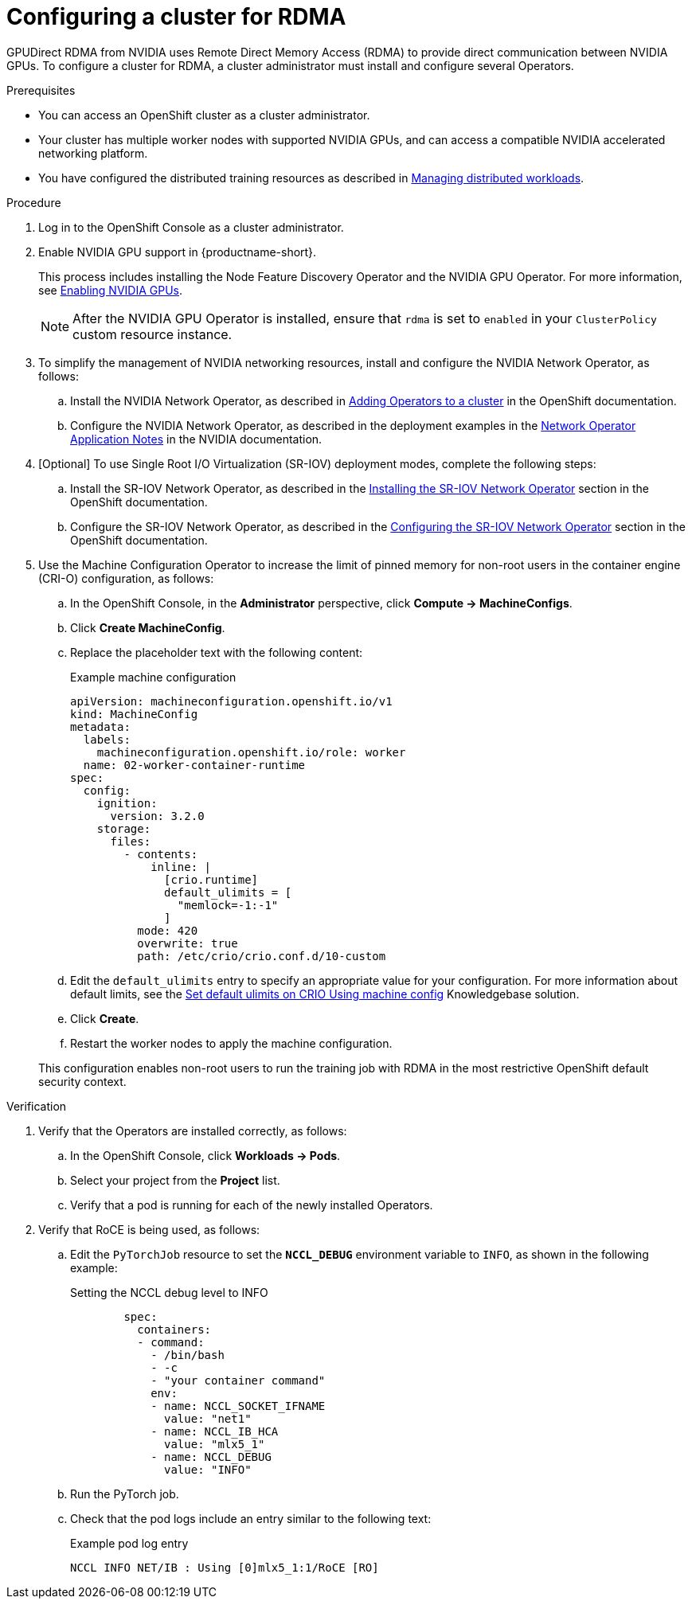 :_module-type: PROCEDURE

[id="configuring-a-cluster-for-rdma_{context}"]
= Configuring a cluster for RDMA

[role='_abstract']
GPUDirect RDMA from NVIDIA uses Remote Direct Memory Access (RDMA) to provide direct communication between NVIDIA GPUs.
To configure a cluster for RDMA, a cluster administrator must install and configure several Operators.

.Prerequisites

* You can access an OpenShift cluster as a cluster administrator.

* Your cluster has multiple worker nodes with supported NVIDIA GPUs, and can access a compatible NVIDIA accelerated networking platform.


ifdef::upstream[]
* You have installed {productname-long} with the required distributed training components as described in link:{odhdocshome}/installing-open-data-hub/#installing-the-distributed-workloads-components_install[Installing the distributed workloads components].
endif::[]

ifdef::self-managed[]
* You have installed {productname-long} with the required distributed training components as described in link:{rhoaidocshome}{default-format-url}/installing_and_uninstalling_{url-productname-short}/installing-the-distributed-workloads-components_install[Installing the distributed workloads components] (for disconnected environments, see link:{rhoaidocshome}{default-format-url}/installing_and_uninstalling_{url-productname-short}_in_a_disconnected_environment/installing-the-distributed-workloads-components_install[Installing the distributed workloads components]).
endif::[]

ifdef::cloud-service[]
* You have installed {productname-long} with the required distributed training components as described in link:{rhoaidocshome}{default-format-url}/installing_and_uninstalling_{url-productname-short}/installing-the-distributed-workloads-components_install[Installing the distributed workloads components].
endif::[]


ifndef::upstream[]
* You have configured the distributed training resources as described in link:{rhoaidocshome}{default-format-url}/managing_openshift_ai/managing-distributed-workloads_managing-rhoai[Managing distributed workloads].
endif::[]
ifdef::upstream[]
* You have configured the distributed training resources as described in link:{odhdocshome}/managing-odh/#managing_distributed_workloads[Managing distributed workloads].
endif::[]



.Procedure
. Log in to the OpenShift Console as a cluster administrator.

ifndef::upstream[]
. Enable NVIDIA GPU support in {productname-short}.
+
This process includes installing the Node Feature Discovery Operator and the NVIDIA GPU Operator.
For more information, see link:{rhoaidocshome}{default-format-url}/managing_openshift_ai/enabling_accelerators#enabling-nvidia-gpus_managing-rhoai[Enabling NVIDIA GPUs^]. 
endif::[]
ifdef::upstream[]
. Enable NVIDIA GPU support in {productname-short}.
+
This process includes installing the Node Feature Discovery Operator and the NVIDIA GPU Operator.
For more information, see link:https://docs.nvidia.com/datacenter/cloud-native/openshift/latest/index.html[NVIDIA GPU Operator on {org-name} OpenShift Container Platform^] in the NVIDIA documentation.
endif::[]
+
[NOTE]
====
After the NVIDIA GPU Operator is installed, ensure that `rdma` is set to `enabled` in your `ClusterPolicy` custom resource instance.
====

. To simplify the management of NVIDIA networking resources, install and configure the NVIDIA Network Operator, as follows:

.. Install the NVIDIA Network Operator, as described in link:https://docs.redhat.com/en/documentation/openshift_container_platform/latest/html/operators/administrator-tasks#olm-adding-operators-to-a-cluster[Adding Operators to a cluster] in the OpenShift documentation.

.. Configure the NVIDIA Network Operator, as described in the deployment examples in the link:https://docs.nvidia.com/networking/display/cokan10/network+operator[Network Operator Application Notes] in the NVIDIA documentation.


. [Optional] To use Single Root I/O Virtualization (SR-IOV) deployment modes, complete the following steps:
.. Install the SR-IOV Network Operator, as described in the link:https://docs.redhat.com/en/documentation/openshift_container_platform/latest/html/networking/networking-operators#installing-sriov-operator[Installing the SR-IOV Network Operator] section in the OpenShift documentation.

.. Configure the SR-IOV Network Operator, as described in the link:https://docs.redhat.com/en/documentation/openshift_container_platform/latest/html/networking/networking-operators#configuring-sriov-operator[Configuring the SR-IOV Network Operator] section in the OpenShift documentation.

. Use the Machine Configuration Operator to increase the limit of pinned memory for non-root users in the container engine (CRI-O) configuration, as follows:

.. In the OpenShift Console, in the **Administrator** perspective, click **Compute -> MachineConfigs**. 
.. Click **Create MachineConfig**.
.. Replace the placeholder text with the following content:
+
.Example machine configuration
[source,subs="+quotes"]
----
apiVersion: machineconfiguration.openshift.io/v1
kind: MachineConfig
metadata:
  labels:
    machineconfiguration.openshift.io/role: worker
  name: 02-worker-container-runtime
spec:
  config:
    ignition:
      version: 3.2.0
    storage:
      files:
        - contents:
            inline: |
              [crio.runtime]
              default_ulimits = [
                "memlock=-1:-1"
              ]
          mode: 420
          overwrite: true
          path: /etc/crio/crio.conf.d/10-custom
----
.. Edit the `default_ulimits` entry to specify an appropriate value for your configuration.
For more information about default limits, see the link:https://access.redhat.com/solutions/6243491[Set default ulimits on CRIO Using machine config] Knowledgebase solution.
.. Click **Create**.
.. Restart the worker nodes to apply the machine configuration.

+
This configuration enables non-root users to run the training job with RDMA in the most restrictive OpenShift default security context.


.Verification
. Verify that the Operators are installed correctly, as follows:
.. In the OpenShift Console, click **Workloads -> Pods**.
.. Select your project from the *Project* list.
.. Verify that a pod is running for each of the newly installed Operators.
. Verify that RoCE is being used, as follows:
.. Edit the `PyTorchJob` resource to set the `*NCCL_DEBUG*` environment variable to `INFO`, as shown in the following example:
+
.Setting the NCCL debug level to INFO
[source,subs="+quotes"]
----
        spec:
          containers:
          - command:
            - /bin/bash
            - -c
            - "your container command"
            env:
            - name: NCCL_SOCKET_IFNAME
              value: "net1"
            - name: NCCL_IB_HCA
              value: "mlx5_1"
            - name: NCCL_DEBUG
              value: "INFO"
----
.. Run the PyTorch job.
.. Check that the pod logs include an entry similar to the following text:
+
.Example pod log entry
[source,subs="+quotes"]
----
NCCL INFO NET/IB : Using [0]mlx5_1:1/RoCE [RO]
----


ifdef::self-managed[]
[role='_additional-resources']
.Additional resources

* link:https://docs.redhat.com/en/documentation/openshift_container_platform/latest/html/machine_configuration[Machine configuration] in the OpenShift documentation
* link:https://docs.redhat.com/en/documentation/openshift_container_platform/latest/html/authentication_and_authorization/managing-pod-security-policies[Managing security context constraints] in the OpenShift documentation
endif::[]

